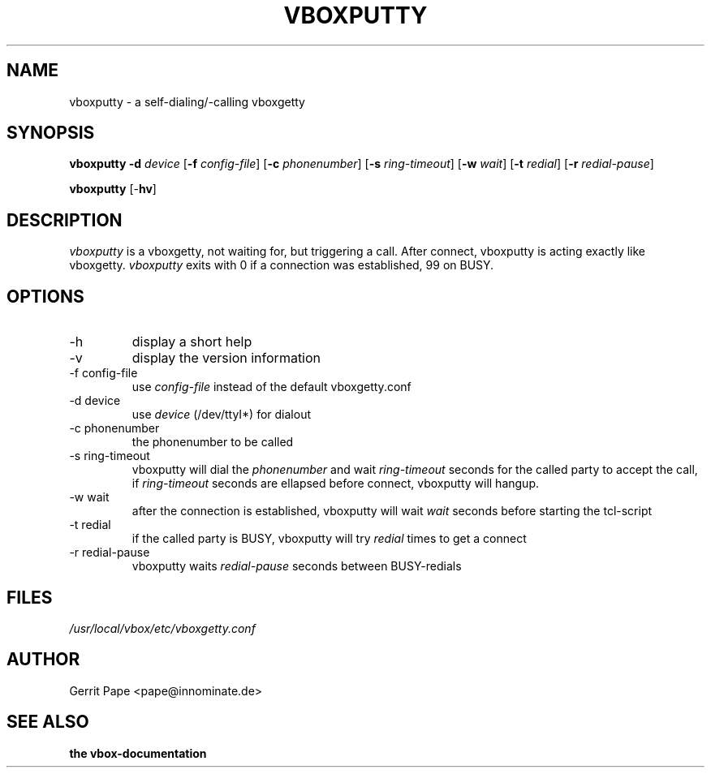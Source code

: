 .\" Process this file with groff -man -Tascii vboxputty.8
.TH VBOXPUTTY 8 "13. January 2000"
.UC 4
.SH NAME
vboxputty \- a self-dialing/-calling vboxgetty
.SH SYNOPSIS
.B vboxputty 
.B "\-d"
.IR device
.RB [ "\-f"
.IR config-file ]
.RB [ "\-c"
.IR phonenumber ]
.RB [ "\-s"
.IR ring-timeout ]
.RB [ "\-w"
.IR wait ]
.RB [ "\-t"
.IR redial ]
.RB [ "\-r"
.IR redial-pause ]
.LP
.B vboxputty 
.RB [\- "hv" ]
.SH DESCRIPTION
.I vboxputty
is a vboxgetty, not waiting for, but triggering a call. After
connect, vboxputty is acting exactly like vboxgetty.
.I vboxputty
exits with 0 if a connection was established, 99 on BUSY.
.LP
.SH OPTIONS
.IP -h
display a short help
.IP -v
display the version information
.IP "-f config-file"
use
.I config-file
instead of the default vboxgetty.conf
.IP "-d device"
use
.I device
(/dev/ttyI*) for dialout
.IP "-c phonenumber"
the phonenumber to be called
.IP "-s ring-timeout"
vboxputty will dial the 
.I phonenumber
and wait
.I ring-timeout
seconds for the called party to accept the call, if
.I ring-timeout
seconds are ellapsed before connect, vboxputty will hangup.
.IP "-w wait"
after the connection is established, vboxputty will wait
.I wait
seconds before starting the tcl-script
.IP "-t redial"
if the called party is BUSY, vboxputty will try
.I redial
times to get a connect
.IP "-r redial-pause"
vboxputty waits
.I redial-pause
seconds between BUSY-redials
.SH FILES
.I /usr/local/vbox/etc/vboxgetty.conf
.SH AUTHOR
Gerrit Pape <pape@innominate.de>
.LP
.SH "SEE ALSO"
.B
the vbox-documentation


